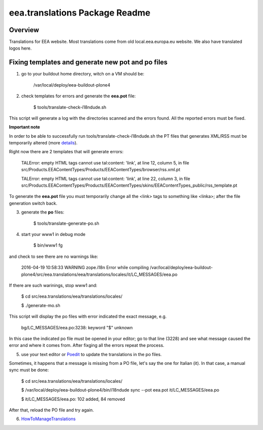 eea.translations Package Readme
===============================

Overview
--------

Translations for EEA website. Most translations come from old local.eea.europa.eu website. We also have translated logos here.


Fixing templates and generate new pot and po files
--------------------------------------------------

1. go to your buildout home directory, witch on a VM should be:

    /var/local/deploy/eea-buildout-plone4

2. check templates for errors and generate the **eea.pot** file:

    $ tools/translate-check-i18ndude.sh

This script will generate a log with the directories scanned and the errors found. All the reported errors must be fixed.

**Important note**

In order to be able to successfully run tools/translate-check-i18ndude.sh the PT files that generates XML/RSS must be temporarily altered (more `details <http://trac.plumi.org/ticket/221>`_).

Right now there are 2 templates that will generate errors:

    TALError: empty HTML tags cannot use tal:content: 'link', at line 12, column 5, in file src/Products.EEAContentTypes/Products/EEAContentTypes/browser/rss.xml.pt
    
    TALError: empty HTML tags cannot use tal:content: 'link', at line 22, column 3, in file src/Products.EEAContentTypes/Products/EEAContentTypes/skins/EEAContentTypes_public/rss_template.pt

To generate the **eea.pot** file you must temporarily change all the <link> tags to something like <linka>; after the file generation switch back.

3. generate the **po** files:

    $ tools/translate-generate-po.sh

4. start your www1 in debug mode

    $ bin/www1 fg

and check to see there are no warnings like:

    2016-04-19 10:58:33 WARNING zope.i18n Error while compiling /var/local/deploy/eea-buildout-plone4/src/eea.translations/eea/translations/locales/it/LC_MESSAGES/eea.po

If there are such warinings, stop www1 and:

    $ cd src/eea.translations/eea/translations/locales/ 
    
    $ ./generate-mo.sh

This script will display the po files with error indicated the exact message, e.g.

    bg/LC_MESSAGES/eea.po:3238: keyword "$" unknown

In this case the indicated po file must be opened in your editor; go to that line (3228) and see what message caused the error and where it comes from. After fixging all the errors repeat the process.


5. use your text editor or `Poedit <https://poedit.net/download>`_ to update the translations in the po files.

Sometimes, it happens that a message is missing from a PO file, let's say the one for Italian (it). In that case, a manual sync must be done:

    $ cd src/eea.translations/eea/translations/locales/
    
    $ /var/local/deploy/eea-buildout-plone4/bin/i18ndude sync --pot eea.pot  it/LC_MESSAGES/eea.po
    
    $ it/LC_MESSAGES/eea.po: 102 added, 84 removed

After that, reload the PO file and try again.

6. `HowToManageTranslations <https://taskman.eionet.europa.eu/projects/content/wiki/HowToManageTranslations>`_
